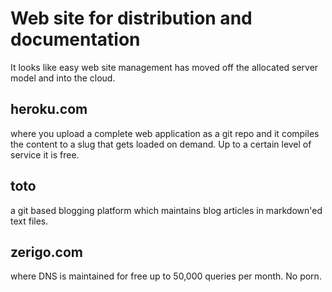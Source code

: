 * Web site for distribution and documentation
  It looks like easy web site management has moved off the allocated
  server model and into the cloud.
** heroku.com
   where you upload a complete web application as a git repo and it
   compiles the content to a slug that gets loaded on demand.
   Up to a certain level of service it is free.
** toto
   a git based blogging platform which maintains blog articles in
   markdown'ed text files.
** zerigo.com
   where DNS is maintained for free up to 50,000 queries per month.
   No porn.
